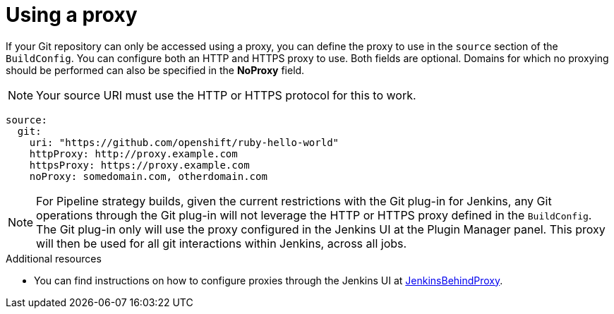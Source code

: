 // Module included in the following assemblies:
//
// * builds/creating-build-inputs.adoc

[id="build-using-proxy-git-cloning_{context}"]
= Using a proxy

If your Git repository can only be accessed using a proxy, you can define the
proxy to use in the `source` section of the `BuildConfig`. You can configure
both an HTTP and HTTPS proxy to use. Both fields are optional. Domains for which
no proxying should be performed can also be specified in the *NoProxy* field.

[NOTE]
====
Your source URI must use the HTTP or HTTPS protocol for this to work.
====

[source,yaml]
----
source:
  git:
    uri: "https://github.com/openshift/ruby-hello-world"
    httpProxy: http://proxy.example.com
    httpsProxy: https://proxy.example.com
    noProxy: somedomain.com, otherdomain.com
----

[NOTE]
====
For Pipeline strategy builds, given the current restrictions with the Git
plug-in for Jenkins, any Git operations through the Git plug-in will not
leverage the HTTP or HTTPS proxy defined in the `BuildConfig`. The Git plug-in
only will use the proxy configured in the Jenkins UI at the Plugin Manager
panel. This proxy will then be used for all git interactions within Jenkins,
across all jobs.
====

.Additional resources

* You can find instructions on how to configure proxies through
the Jenkins UI at
link:https://wiki.jenkins-ci.org/display/JENKINS/JenkinsBehindProxy[JenkinsBehindProxy].
